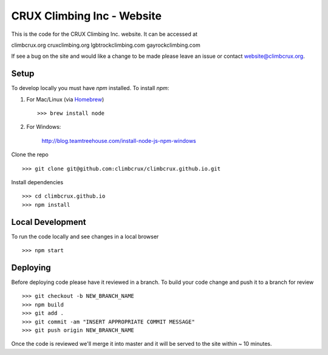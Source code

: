 CRUX Climbing Inc - Website
===========================

This is the code for the CRUX Climbing Inc. website. It can be accessed at

climbcrux.org
cruxclimbing.org
lgbtrockclimbing.com
gayrockclimbing.com

If see a bug on the site and would like a change to be made please leave
an issue or contact website@climbcrux.org.


Setup
-----

To develop locally you must have `npm` installed. To install `npm`:

1. For Mac/Linux (via `Homebrew <https://brew.sh/>`_) ::

    >>> brew install node

2. For Windows:

    http://blog.teamtreehouse.com/install-node-js-npm-windows

Clone the repo ::

    >>> git clone git@github.com:climbcrux/climbcrux.github.io.git

Install dependencies ::

    >>> cd climbcrux.github.io
    >>> npm install


Local Development
-----------------

To run the code locally and see changes in a local browser ::

    >>> npm start

Deploying
---------

Before deploying code please have it reviewed in a branch. To build your code
change and push it to a branch for review ::

    >>> git checkout -b NEW_BRANCH_NAME
    >>> npm build
    >>> git add .
    >>> git commit -am "INSERT APPROPRIATE COMMIT MESSAGE"
    >>> git push origin NEW_BRANCH_NAME

Once the code is reviewed we'll merge it into master and it will be served to
the site within ~ 10 minutes.
